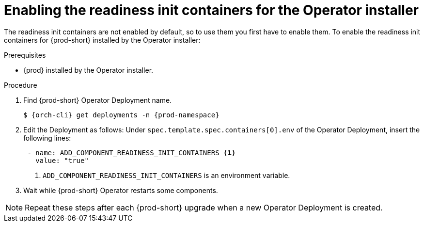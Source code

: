 [id="enabling-readiness-init-containers-for-the-operator-installer_{context}"]
= Enabling the readiness init containers for the Operator installer

The readiness init containers are not enabled by default, so to use them you first have to enable them. To enable the readiness init containers for {prod-short} installed by the Operator installer:

.Prerequisites

* {prod} installed by the Operator installer.

.Procedure

. Find {prod-short} Operator Deployment name.
+
[source,yaml,subs="+quotes,+attributes"]
----
$ {orch-cli} get deployments -n {prod-namespace}
----

. Edit the Deployment as follows: Under `spec.template.spec.containers[0].env` of the Operator Deployment, insert the following lines:
+
[source,yaml,subs="+quotes,+attributes"]
----
 - name: ADD_COMPONENT_READINESS_INIT_CONTAINERS <1>
   value: "true"
----
<1> `ADD_COMPONENT_READINESS_INIT_CONTAINERS` is an environment variable.

. Wait while {prod-short} Operator restarts some components.

NOTE: Repeat these steps after each {prod-short} upgrade when a new Operator Deployment is created.
